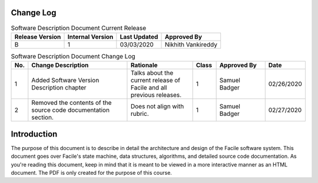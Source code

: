 **********
Change Log
**********

.. table:: Software Description Document Current Release

    +-----------------+------------------+--------------+------------------------------+
    | Release Version | Internal Version | Last Updated | Approved By                  |
    +=================+==================+==============+==============================+
    | B               | 1                | 03/03/2020   | Nikhith Vankireddy           |
    +-----------------+------------------+--------------+------------------------------+

.. table:: Software Description Document Change Log
    :widths: 5 35 23 8 17 12

    +-----+--------------------------------------------+--------------------------------------------+-------+-------------+------------+
    | No. | Change Description                         | Rationale                                  | Class | Approved By | Date       |
    +=====+============================================+============================================+=======+=============+============+
    | 1   | Added Software Version Description chapter | Talks about the current release of Facile  | 1     | Samuel      | 02/26/2020 |
    |     |                                            | and all previous releases.                 |       | Badger      |            |
    +-----+--------------------------------------------+--------------------------------------------+-------+-------------+------------+
    | 2   | Removed the contents of the source code    | Does not align with rubric.                | 1     | Samuel      | 02/27/2020 |
    |     | documentation section.                     |                                            |       | Badger      |            |
    +-----+--------------------------------------------+--------------------------------------------+-------+-------------+------------+

************
Introduction
************

The purpose of this document is to describe in detail the architecture and design of the Facile
software system. This document goes over Facile's state machine, data structures, algorithms, and
detailed source code documentation. As you're reading this document, keep in mind that it is
meant to be viewed in a more interactive manner as an HTML document. The PDF is only created for
the purpose of this course.

